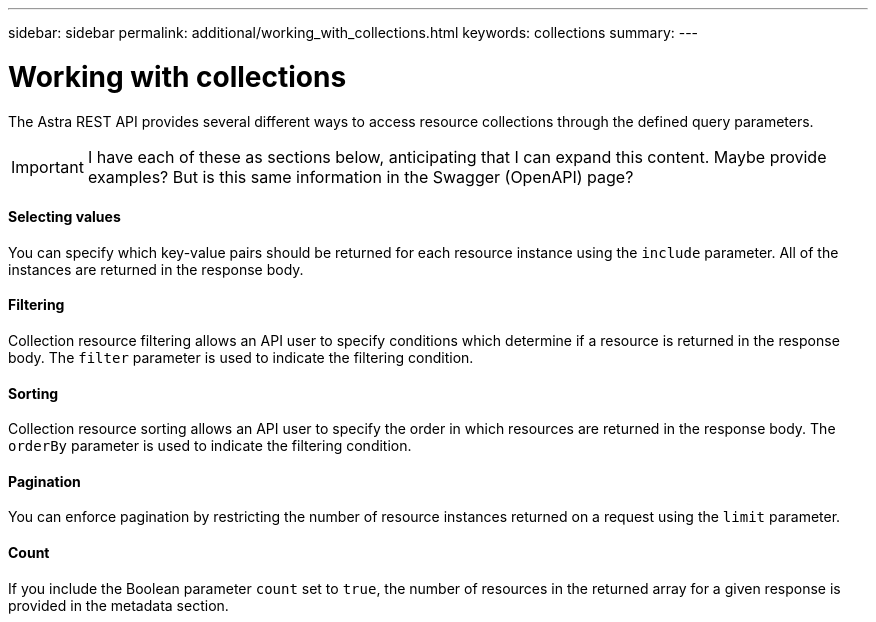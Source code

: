 ---
sidebar: sidebar
permalink: additional/working_with_collections.html
keywords: collections
summary:
---

= Working with collections
:hardbreaks:
:nofooter:
:icons: font
:linkattrs:
:imagesdir: ./media/

[.lead]
The Astra REST API provides several different ways to access resource collections through the defined query parameters.

[IMPORTANT]
I have each of these as sections below, anticipating that I can expand this content. Maybe provide examples? But is this same information in the Swagger (OpenAPI) page?

==== Selecting values

You can specify which key-value pairs should be returned for each resource instance using the `include` parameter. All of the instances are returned in the response body.

==== Filtering

Collection resource filtering allows an API user to specify conditions which determine if a resource is returned in the response body. The `filter` parameter is used to indicate the filtering condition.

==== Sorting

Collection resource sorting allows an API user to specify the order in which resources are returned in the response body. The `orderBy` parameter is used to indicate the filtering condition.

==== Pagination

You can enforce pagination by restricting the number of resource instances returned on a request using the `limit` parameter.

==== Count

If you include the Boolean parameter `count` set to `true`, the number of resources in the returned array for a given response is provided in the metadata section.
